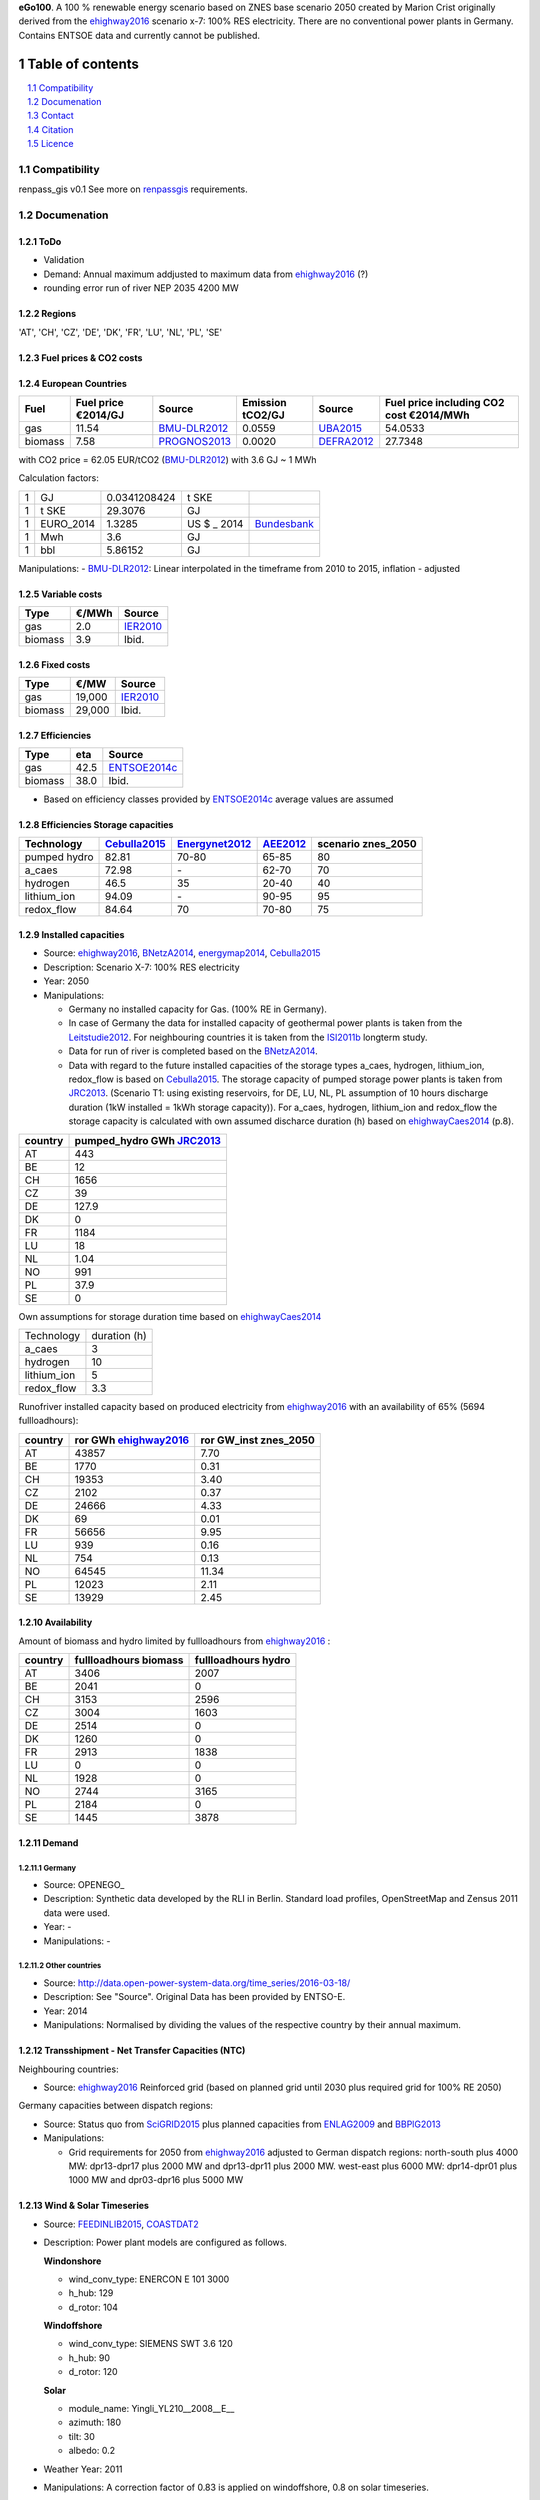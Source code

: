 **eGo100**. A 100 % renewable energy scenario based on ZNES base scenario 2050 created by Marion Crist originally derived from the ehighway2016_ scenario x-7: 100% RES electricity. There are no conventional power plants in Germany. Contains ENTSOE data and currently cannot be published.


Table of contents
*****************
.. contents:: 
    :depth: 1
    :local:
    :backlinks: top
.. sectnum::

Compatibility
=============

renpass_gis v0.1 
See more on renpassgis_ requirements. 

Documenation
============

ToDo
~~~~

* Validation
* Demand: Annual maximum addjusted to maximum data from ehighway2016_ (?)
* rounding error run of river NEP 2035 4200 MW

Regions
~~~~~~~

'AT', 'CH', 'CZ', 'DE', 'DK', 'FR', 'LU', 'NL', 'PL', 'SE'

Fuel prices & CO2 costs
~~~~~~~~~~~~~~~~~~~~~~~

European Countries
~~~~~~~~~~~~~~~~~~

+------------+-----------------------------+---------------+------------------+-----------+---------------------------------------+
|Fuel        |Fuel price €2014/GJ          |Source         |Emission tCO2/GJ  |Source     |Fuel price including CO2 cost €2014/MWh|
+============+=============================+===============+==================+===========+=======================================+
|gas         |11.54                        |BMU-DLR2012_   |0.0559            |UBA2015_   | 54.0533                               |
+------------+-----------------------------+---------------+------------------+-----------+---------------------------------------+
|biomass     |7.58                         |PROGNOS2013_   |0.0020            |DEFRA2012_ | 27.7348                               |
+------------+-----------------------------+---------------+------------------+-----------+---------------------------------------+


with CO2 price = 62.05 EUR/tCO2 (BMU-DLR2012_)
with 3.6 GJ ~ 1 MWh

Calculation factors:

+-------+---------------+---------------+-----------+------------+
|1      |GJ             |0.0341208424   |t SKE      |            |
+-------+---------------+---------------+-----------+------------+
|1      |t SKE          |29.3076        |GJ         |            |
+-------+---------------+---------------+-----------+------------+
|1      |EURO_2014      |1.3285         |US $ _ 2014|Bundesbank_ |
+-------+---------------+---------------+-----------+------------+
|1      |Mwh            |3.6            |GJ         |            |
+-------+---------------+---------------+-----------+------------+
|1      |bbl            |5.86152        |GJ         |            |
+-------+---------------+---------------+-----------+------------+

Manipulations:
- BMU-DLR2012_: Linear interpolated in the timeframe from 2010 to 2015, inflation - adjusted


Variable costs
~~~~~~~~~~~~~~

+-----------+----------+---------------+
|Type       | €/MWh    |Source         |
+===========+==========+===============+
|gas        | 2.0      | IER2010_      |
+-----------+----------+---------------+
|biomass    | 3.9      | Ibid.         |
+-----------+----------+---------------+

Fixed costs
~~~~~~~~~~~

+-----------+----------+---------------+
|Type       | €/MW     | Source        |
+===========+==========+===============+
|gas        | 19,000   | IER2010_      |
+-----------+----------+---------------+
|biomass    | 29,000   | Ibid.         |
+-----------+----------+---------------+

Efficiencies
~~~~~~~~~~~~

+-----------+-------+----------------+
|Type       |eta    |Source          |
+===========+=======+================+
|gas        | 42.5  |ENTSOE2014c_    |
+-----------+-------+----------------+
|biomass    | 38.0  | Ibid.          |
+-----------+-------+----------------+

- Based on efficiency classes provided by ENTSOE2014c_ average values are assumed

Efficiencies Storage capacities
~~~~~~~~~~~~~~~~~~~~~~~~~~~~~~~

+--------------+--------------+----------------+-----------+--------------------+
| Technology   | Cebulla2015_ | Energynet2012_ | AEE2012_  | scenario znes_2050 |
+==============+==============+================+===========+====================+
| pumped hydro | 82.81        | 70-80          | 65-85     | 80                 |
+--------------+--------------+----------------+-----------+--------------------+
| a_caes       | 72.98        | \-             | 62-70     | 70                 |
+--------------+--------------+----------------+-----------+--------------------+
| hydrogen     | 46.5         | 35             | 20-40     | 40                 |
+--------------+--------------+----------------+-----------+--------------------+
| lithium_ion  | 94.09        | \-             | 90-95     | 95                 |
+--------------+--------------+----------------+-----------+--------------------+
| redox_flow   | 84.64        | 70             | 70-80     | 75                 |
+--------------+--------------+----------------+-----------+--------------------+


Installed capacities
~~~~~~~~~~~~~~~~~~~~

- Source: ehighway2016_, BNetzA2014_, energymap2014_, Cebulla2015_
- Description: Scenario X-7: 100% RES electricity
- Year: 2050
- Manipulations:

  - Germany no installed capacity for Gas. (100% RE in Germany).
  - In case of Germany the data for installed capacity of geothermal power plants is taken from the Leitstudie2012_. For neighbouring countries it is taken from the ISI2011b_ longterm study.
  - Data for run of river is completed based on the BNetzA2014_.
  - Data with regard to the future installed capacities of the storage types a_caes, hydrogen, lithium_ion, redox_flow is based on Cebulla2015_. The storage capacity of pumped storage power plants is taken from JRC2013_. (Scenario T1: using existing reservoirs, for DE, LU, NL, PL assumption of 10 hours discharge duration (1kW installed = 1kWh storage capacity)). For a_caes, hydrogen, lithium_ion and redox_flow the storage capacity is calculated with own assumed discharce duration (h) based on ehighwayCaes2014_ (p.8).

+--------------+--------------------------+
|country       |pumped_hydro GWh JRC2013_ | 
+==============+==========================+
|AT            | 443                      |
+--------------+--------------------------+
|BE            | 12                       |
+--------------+--------------------------+
|CH            | 1656                     |
+--------------+--------------------------+
|CZ            | 39                       |
+--------------+--------------------------+
|DE            | 127.9                    |
+--------------+--------------------------+
|DK            | 0                        |
+--------------+--------------------------+
|FR            | 1184                     |
+--------------+--------------------------+
|LU            | 18                       |
+--------------+--------------------------+
|NL            | 1.04                     |
+--------------+--------------------------+
|NO            | 991                      |
+--------------+--------------------------+
|PL            | 37.9                     |
+--------------+--------------------------+
|SE            | 0                        |
+--------------+--------------------------+

Own assumptions for storage duration time based on ehighwayCaes2014_

+--------------+--------------+
| Technology   | duration (h) |
+--------------+--------------+
| a_caes       | 3            |
+--------------+--------------+
| hydrogen     | 10           |
+--------------+--------------+
| lithium_ion  | 5            |
+--------------+--------------+
| redox_flow   | 3.3          |
+--------------+--------------+


Runofriver installed capacity based on produced electricity from ehighway2016_ with an availability of 65% (5694 fullloadhours):

+--------------+-----------------------+------------------------+
|country       |ror GWh ehighway2016_  |ror GW_inst znes_2050   |
+==============+=======================+========================+
|AT            | 43857                 | 7.70                   |
+--------------+-----------------------+------------------------+
|BE            | 1770                  | 0.31                   |
+--------------+-----------------------+------------------------+
|CH            | 19353                 | 3.40                   |
+--------------+-----------------------+------------------------+
|CZ            | 2102                  | 0.37                   |
+--------------+-----------------------+------------------------+
|DE            | 24666                 | 4.33                   |
+--------------+-----------------------+------------------------+
|DK            | 69                    | 0.01                   |
+--------------+-----------------------+------------------------+
|FR            | 56656                 | 9.95                   |
+--------------+-----------------------+------------------------+
|LU            | 939                   | 0.16                   |
+--------------+-----------------------+------------------------+
|NL            | 754                   | 0.13                   |
+--------------+-----------------------+------------------------+
|NO            | 64545                 | 11.34                  |
+--------------+-----------------------+------------------------+
|PL            | 12023                 | 2.11                   |
+--------------+-----------------------+------------------------+
|SE            | 13929                 | 2.45                   |
+--------------+-----------------------+------------------------+


Availability
~~~~~~~~~~~~
Amount of biomass and hydro limited by fullloadhours from ehighway2016_ :

+--------------+-----------------------+------------------------+
|country       |fullloadhours biomass  |fullloadhours hydro     |
+==============+=======================+========================+
|AT            | 3406                  | 2007                   |
+--------------+-----------------------+------------------------+
|BE            | 2041                  | 0                      |
+--------------+-----------------------+------------------------+
|CH            | 3153                  | 2596                   |
+--------------+-----------------------+------------------------+
|CZ            | 3004                  | 1603                   |
+--------------+-----------------------+------------------------+
|DE            | 2514                  | 0                      |
+--------------+-----------------------+------------------------+
|DK            | 1260                  | 0                      |
+--------------+-----------------------+------------------------+
|FR            | 2913                  | 1838                   |
+--------------+-----------------------+------------------------+
|LU            | 0                     | 0                      |
+--------------+-----------------------+------------------------+
|NL            | 1928                  | 0                      |
+--------------+-----------------------+------------------------+
|NO            | 2744                  | 3165                   |
+--------------+-----------------------+------------------------+
|PL            | 2184                  | 0                      |
+--------------+-----------------------+------------------------+
|SE            | 1445                  | 3878                   |
+--------------+-----------------------+------------------------+

Demand
~~~~~~

Germany
_______

- Source: OPENEGO_
- Description: Synthetic data developed by the RLI in Berlin. Standard load profiles, OpenStreetMap and Zensus 2011 data were used.
- Year: -
- Manipulations: -

Other countries
_______________

- Source: http://data.open-power-system-data.org/time_series/2016-03-18/
- Description: See "Source". Original Data has been provided by ENTSO-E.
- Year: 2014
- Manipulations: Normalised by dividing the values of the respective country by their annual maximum.


Transshipment - Net Transfer Capacities (NTC)
~~~~~~~~~~~~~~~~~~~~~~~~~~~~~~~~~~~~~~~~~~~~~

Neighbouring countries:

- Source: ehighway2016_ Reinforced grid (based on planned grid until 2030 plus required grid for 100% RE 2050)

Germany capacities between dispatch regions:

- Source: Status quo from SciGRID2015_ plus planned capacities from ENLAG2009_ and BBPlG2013_
- Manipulations:

  - Grid requirements for 2050 from ehighway2016_ adjusted to German dispatch regions: north-south plus 4000 MW: dpr13-dpr17 plus 2000 MW and dpr13-dpr11 plus 2000 MW. west-east plus 6000 MW: dpr14-dpr01 plus 1000 MW and dpr03-dpr16 plus 5000 MW

Wind & Solar Timeseries
~~~~~~~~~~~~~~~~~~~~~~~

- Source: FEEDINLIB2015_, COASTDAT2_
- Description: Power plant models are configured as follows.

  **Windonshore**

  * wind_conv_type: ENERCON E 101 3000
  * h_hub: 129
  * d_rotor: 104

  **Windoffshore**

  * wind_conv_type: SIEMENS SWT 3.6 120
  * h_hub: 90
  * d_rotor: 120

  **Solar**

  * module_name: Yingli_YL210__2008__E__
  * azimuth: 180
  * tilt: 30
  * albedo: 0.2

- Weather Year: 2011
- Manipulations: A correction factor of 0.83 is applied on windoffshore, 0.8 on solar timeseries.

The following `locations`_ were used as starting point for feedinlib.

.. _locations: https://github.com/znes/cFlEnS/blob/feature/open_eGo/open_eGo/modelpowerplants.geojson

Reservoir Timeseries
~~~~~~~~~~~~~~~~~~~~~~~~~~~~~~~

* Power generation by reservoirs is restricted by the maximum annual full-load-hours of 2419. Derived from EON2010_. Additionally in each timestep the maximum power output corresponds to the national load curve. Thus maximum capacity can just be used at peak demand.


Contact
=======

Marion Christ (University of Flensburg): <marion.christ@uni-flensburg.de>

Citation
========

Licence
=======

There are currently some licensing issues. The data will be published under a suitable license if these are cleared.

..  * "BMWI Energie Daten - Factors, Sheet 0.2 and 0.3":https://www.bmwi.de/BMWi/Redaktion/Binaer/energie-daten-gesamt,property=blob,bereich=bmwi2012,sprache=de,rwb=true.xls
..  * "DIW2013":https://www.diw.de/documents/publikationen/73/diw_01.c.424566.de/diw_datadoc_2013-068.pdf

.. _MARTINEZ-ANIDO2013 : http://ses.jrc.ec.europa.eu/sites/ses.jrc.ec.europa.eu/files/documents/thesis_brancucci_electricity_without_borders.pdf
.. _ISI2011: http://www.isi.fraunhofer.de/isi-wAssets/docs/x/de/publikationen/Final_Report_EU-Long-term-scenarios-2050_FINAL.pdf
.. _UBA2015: https://www.umweltbundesamt.de/themen/klima-energie/treibhausgas-emissionen
.. _IPCC2006: http://www.ipcc-nggip.iges.or.jp/public/2006gl/pdf/2_Volume2/V2_2_Ch2_Stationary_Combustion.pdf
.. _DEFRA2012: https://www.gov.uk/government/uploads/system/uploads/attachment_data/file/69554/pb13773-ghg-conversion-factors-2012.pdf
.. _OEKO2007: http://www.oeko.de/oekodoc/318/2007-008-de.pdf
.. _PROGNOS2013: http://www.prognos.com/uploads/tx_atwpubdb/131010_Prognos_Belectric_Studie_Freiflaechen_Solarkraftwerke_02.pdf
.. _ECOFYS2014: http://www.ecofys.com/files/files/ecofys-2014-international-comparison-fossil-power-efficiency.pdf
.. _IER2010: http://www.ier.uni-stuttgart.de/publikationen/arbeitsberichte/downloads/Arbeitsbericht_08.pdf
.. _DIW2013: https://www.diw.de/documents/publikationen/73/diw_01.c.424566.de/diw_datadoc_2013-068.pdf
.. _Energynet2012: https://www.energinet.dk/SiteCollectionDocuments/Danske%20dokumenter/Forskning/Technology_data_for_energy_plants.pdf
.. _BMU-DLR2012: http://www.dlr.de/dlr/Portaldata/1/Resources/bilder/portal/portal_2012_1/leitstudie2011_bf.pdf
.. _NEP2015: http://www.netzentwicklungsplan.de/NEP_2025_1_Entwurf_Kap_1_bis_3.pdf
.. _IRENA2015: http://www.irena.org/DocumentDownloads/Publications/IRENA_REmap_Germany_report_2015.pdf
.. _ENTSOE2014a: https://www.entsoe.eu/Documents/SDC%20documents/SOAF/140602_SOAF%202014_dataset.zip
.. _ENTSOE2014b: https://www.entsoe.eu/major-projects/ten-year-network-development-plan/maps-and-data/Pages/default.aspx
.. _ENTSOE2014c: https://www.entsoe.eu/major-projects/ten-year-network-development-plan/tyndp-2014/Documents/TYNDP2014%20market%20modelling%20data.xlsx
.. _Bundesbank: https://www.bundesbank.de/Redaktion/DE/Downloads/Statistiken/Aussenwirtschaft/Devisen_Euro_Referenzkurs/stat_eurefd.pdf?__blob=publicationFile
.. _ehighway2016: http://www.e-highway2050.eu/results/
.. _ONEP2014: http://www.netzentwicklungsplan.de/_NEP_file_transfer/ONEP_2014_2_Entwurf_Teil1.pdf 
.. _energymap2014: http://www.energymap.info/download/eeg_anlagenregister_2014.11.utf8.csv.zip
.. _BNetzA2014: http://www.bundesnetzagentur.de/DE/Sachgebiete/ElektrizitaetundGas/Unternehmen_Institutionen/Versorgungssicherheit/Erzeugungskapazitaeten/Kraftwerksliste/kraftwerksliste-node.html
.. _CoastDat2: http://www.earth-syst-sci-data.net/6/147/2014/essd-6-147-2014.pdf
.. _SciGRID2015: http://www.scigrid.de/
.. _ENLAG2009: http://www.gesetze-im-internet.de/bundesrecht/enlag/gesamt.pdf
.. _BBPlG2013: http://www.gesetze-im-internet.de/bundesrecht/bbplg/gesamt.pdf
.. _Feedinlib2015: http://feedinlib.readthedocs.io/en/v0.0.7/
.. _Wiese2015: http://www.reiner-lemoine-stiftung.de/pdf/dissertationen/Dissertation_Frauke_Wiese.pdf
.. _Cebulla2015: http://elib.dlr.de/96288/
.. _AEE2012: http://www.unendlich-viel-energie.de/media/file/160.57_Renews_Spezial_Strom_speichern_mar13_online.pdf
.. _JRC2013: https://ec.europa.eu/jrc/sites/jrcsh/files/jrc_20130503_assessment_european_phs_potential.pdf
.. _ehighwayCaes2014: http://www.e-highway2050.eu/fileadmin/documents/Results/D3/report_CAES.pdf
.. _Leitstudie2012: http://www.dlr.de/dlr/Portaldata/1/Resources/bilder/portal/portal_2012_1/leitstudie2011_bf.pdf
.. _ISI2011b: http://www.isi.fraunhofer.de/isi-de/x/projekte/314587_bmu-langfristszenarien.php
.. _renpassgis: https://github.com/znes/FlEnS/tree/features/ego-timeseries/open_eGo#requirements
